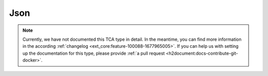 ﻿.. include:: /Includes.rst.txt

.. _columns-json:

====
Json
====

..  versionadded:: 12.3
    The TCA field type `json` has been added to TYPO3 Core.

    When using the `json` type, TYPO3 takes care of
    :ref:`generating the according database field <t3coreapi:auto-generated-db-structure>`.
    A developer does not need to define this field in an extension's
    :file:`ext_tables.sql` file.


..  note::
    Currently, we have not documented this TCA type in detail. In the meantime,
    you can find more information in the according
    :ref:`changelog <ext_core:feature-100088-1677965005>`. If you can
    help us with setting up the documentation for this type, please provide
    :ref:`a pull request <h2document:docs-contribute-git-docker>`.
